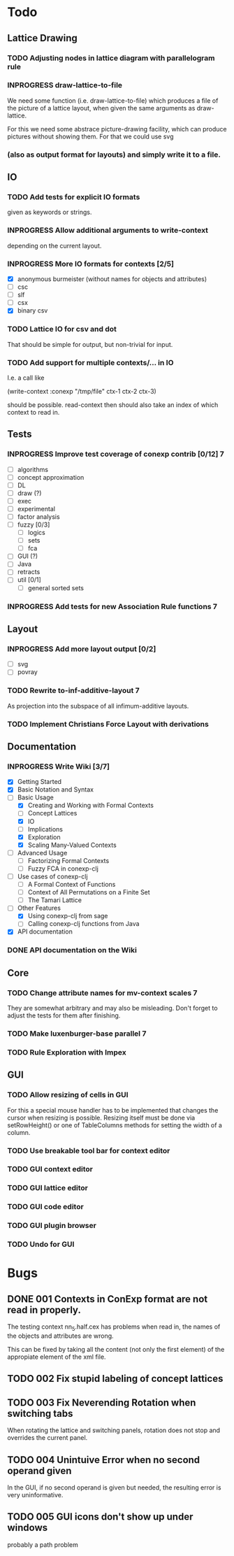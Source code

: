 # -*- mode: org -*-
#+startup: content
#+startup: hidestars
#+TODO: UNCERTAIN TODO INPROGRESS | DONE CANCELLED

* Todo
** Lattice Drawing
*** TODO Adjusting nodes in lattice diagram with parallelogram rule
*** INPROGRESS draw-lattice-to-file
    We need some function (i.e. draw-lattice-to-file) which produces a
    file of the picture of a lattice layout, when given the same
    arguments as draw-lattice.

    For this we need some abstrace picture-drawing facility, which can
    produce pictures without showing them. For that we could use svg
*** (also as output format for layouts) and simply write it to a file.
** IO
*** TODO Add tests for explicit IO formats
    given as keywords or strings.
*** INPROGRESS Allow additional arguments to write-context
    depending on the current layout.
*** INPROGRESS More IO formats for contexts [2/5]
    - [X] anonymous burmeister (without names for objects and
      attributes)
    - [ ] csc
    - [ ] slf
    - [ ] csx
    - [X] binary csv
*** TODO Lattice IO for csv and dot
    That should be simple for output, but non-trivial for input.
*** TODO Add support for multiple contexts/... in IO
    I.e. a call like

      (write-context :conexp "/tmp/file" ctx-1 ctx-2 ctx-3)

    should be possible. read-context then should also take an index of
    which context to read in.
** Tests
*** INPROGRESS Improve test coverage of conexp contrib [0/12]             :7:
    - [ ] algorithms
    - [ ] concept approximation
    - [ ] DL
    - [ ] draw (?)
    - [ ] exec
    - [ ] experimental
    - [ ] factor analysis
    - [ ] fuzzy [0/3]
      - [ ] logics
      - [ ] sets
      - [ ] fca
    - [ ] GUI (?)
    - [ ] Java
    - [ ] retracts
    - [ ] util [0/1]
      - [ ] general sorted sets
*** INPROGRESS Add tests for new Association Rule functions               :7:
** Layout
*** INPROGRESS Add more layout output [0/2]
    - [ ] svg
    - [ ] povray
*** TODO Rewrite to-inf-additive-layout                                   :7:
    As projection into the subspace of all infimum-additive layouts.
*** TODO Implement Christians Force Layout with derivations
** Documentation
*** INPROGRESS Write Wiki [3/7]
    - [X] Getting Started
    - [X] Basic Notation and Syntax
    - [-] Basic Usage
      - [X] Creating and Working with Formal Contexts
      - [ ] Concept Lattices
      - [X] IO
      - [ ] Implications
      - [X] Exploration
      - [X] Scaling Many-Valued Contexts
    - [ ] Advanced Usage
      - [ ] Factorizing Formal Contexts
      - [ ] Fuzzy FCA in conexp-clj
    - [ ] Use cases of conexp-clj
      - [ ] A Formal Context of Functions
      - [ ] Context of All Permutations on a Finite Set
      - [ ] The Tamari Lattice
    - [-] Other Features
      - [X] Using conexp-clj from sage
      - [ ] Calling conexp-clj functions from Java
    - [X] API documentation
*** DONE API documentation on the Wiki
** Core
*** TODO Change attribute names for mv-context scales                     :7:
    They are somewhat arbitrary and may also be misleading. Don't
    forget to adjust the tests for them after finishing.
*** TODO Make luxenburger-base parallel                                   :7:
*** TODO Rule Exploration with Impex
** GUI
*** TODO Allow resizing of cells in GUI
    For this a special mouse handler has to be implemented that changes the cursor when
    resizing is possible.  Resizing itself must be done via setRowHeight() or one of
    TableColumns methods for setting the width of a column.
*** TODO Use breakable tool bar for context editor
*** TODO GUI context editor
*** TODO GUI lattice editor
*** TODO GUI code editor
*** TODO GUI plugin browser
*** TODO Undo for GUI

* Bugs
** DONE 001 Contexts in ConExp format are not read in properly.
   The testing context nn_5.half.cex has problems when read in, the names of the objects and
   attributes are wrong.

   This can be fixed by taking all the content (not only the first element) of the appropiate
   element of the xml file.
** TODO 002 Fix stupid labeling of concept lattices
** TODO 003 Fix Neverending Rotation when switching tabs
   When rotating the lattice and switching panels, rotation does not stop and overrides the current
   panel.

** TODO 004 Unintuive Error when no second operand given
   In the GUI, if no second operand is given but needed, the resulting error is very uninformative.
** TODO 005 GUI icons don't show up under windows
   probably a path problem
